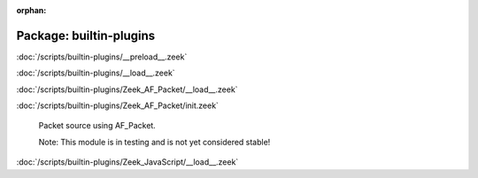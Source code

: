 :orphan:

Package: builtin-plugins
========================


:doc:`/scripts/builtin-plugins/__preload__.zeek`


:doc:`/scripts/builtin-plugins/__load__.zeek`


:doc:`/scripts/builtin-plugins/Zeek_AF_Packet/__load__.zeek`


:doc:`/scripts/builtin-plugins/Zeek_AF_Packet/init.zeek`

   Packet source using AF_Packet.
   
   Note: This module is in testing and is not yet considered stable!

:doc:`/scripts/builtin-plugins/Zeek_JavaScript/__load__.zeek`


